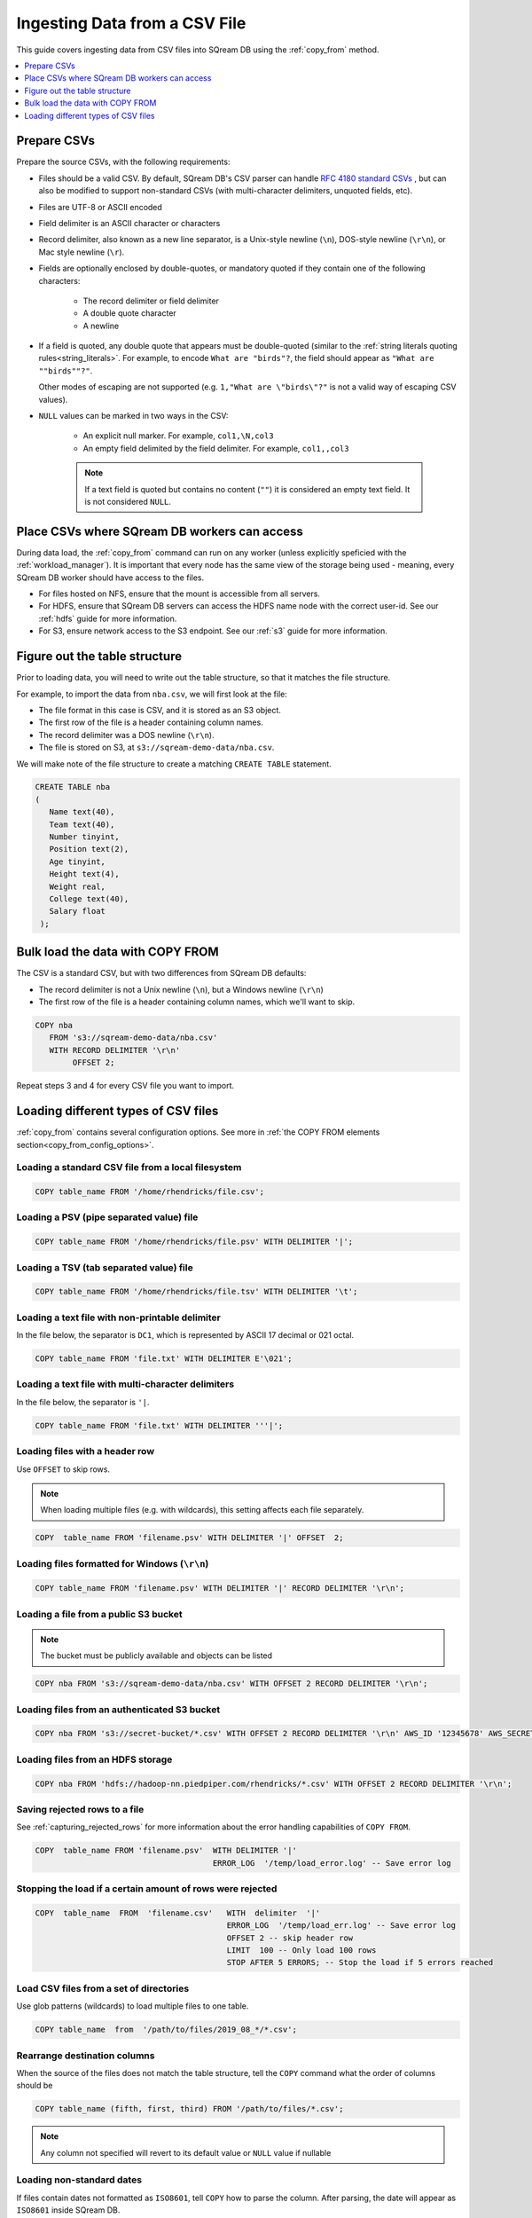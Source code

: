 .. _csv:

**********************
Ingesting Data from a CSV File
**********************

This guide covers ingesting data from CSV files into SQream DB using the :ref:`copy_from` method. 


.. contents:: 
   :local:
   :depth: 1

Prepare CSVs
=====================

Prepare the source CSVs, with the following requirements:

* Files should be a valid CSV. By default, SQream DB's CSV parser can handle `RFC 4180 standard CSVs <https://tools.ietf.org/html/rfc4180>`_ , but can also be modified to support non-standard CSVs (with multi-character delimiters, unquoted fields, etc).

* Files are UTF-8 or ASCII encoded

* Field delimiter is an ASCII character or characters

* Record delimiter, also known as a new line separator, is a Unix-style newline (``\n``), DOS-style newline (``\r\n``), or Mac style newline (``\r``).

* Fields are optionally enclosed by double-quotes, or mandatory quoted if they contain one of the following characters:

   * The record delimiter or field delimiter

   * A double quote character

   * A newline

* 
   If a field is quoted, any double quote that appears must be double-quoted (similar to the :ref:`string literals quoting rules<string_literals>`. For example, to encode ``What are "birds"?``, the field should appear as ``"What are ""birds""?"``.
   
   Other modes of escaping are not supported (e.g. ``1,"What are \"birds\"?"`` is not a valid way of escaping CSV values).

* ``NULL`` values can be marked in two ways in the CSV:
   
   - An explicit null marker. For example, ``col1,\N,col3``
   - An empty field delimited by the field delimiter. For example, ``col1,,col3``
   
   .. note:: If a text field is quoted but contains no content (``""``) it is considered an empty text field. It is not considered ``NULL``.


Place CSVs where SQream DB workers can access
=======================================================

During data load, the :ref:`copy_from` command can run on any worker (unless explicitly speficied with the :ref:`workload_manager`).
It is important that every node has the same view of the storage being used - meaning, every SQream DB worker should have access to the files.

* For files hosted on NFS, ensure that the mount is accessible from all servers.

* For HDFS, ensure that SQream DB servers can access the HDFS name node with the correct user-id. See our :ref:`hdfs` guide for more information.

* For S3, ensure network access to the S3 endpoint. See our :ref:`s3` guide for more information.

Figure out the table structure
===============================================

Prior to loading data, you will need to write out the table structure, so that it matches the file structure.

For example, to import the data from ``nba.csv``, we will first look at the file:

.. csv-table:: nba.csv
   :file: nba-t10.csv
   :widths: auto
   :header-rows: 1 

* The file format in this case is CSV, and it is stored as an S3 object.

* The first row of the file is a header containing column names.

* The record delimiter was a DOS newline (``\r\n``).

* The file is stored on S3, at ``s3://sqream-demo-data/nba.csv``.


We will make note of the file structure to create a matching ``CREATE TABLE`` statement.

.. code-block:: postgres
   
   CREATE TABLE nba
   (
      Name text(40),
      Team text(40),
      Number tinyint,
      Position text(2),
      Age tinyint,
      Height text(4),
      Weight real,
      College text(40),
      Salary float
    );


Bulk load the data with COPY FROM
====================================

The CSV is a standard CSV, but with two differences from SQream DB defaults:

* The record delimiter is not a Unix newline (``\n``), but a Windows newline (``\r\n``)

* The first row of the file is a header containing column names, which we'll want to skip.

.. code-block:: postgres
   
   COPY nba
      FROM 's3://sqream-demo-data/nba.csv'
      WITH RECORD DELIMITER '\r\n'
           OFFSET 2;


Repeat steps 3 and 4 for every CSV file you want to import.


Loading different types of CSV files
=======================================

:ref:`copy_from` contains several configuration options. See more in :ref:`the COPY FROM elements section<copy_from_config_options>`.


Loading a standard CSV file from a local filesystem
---------------------------------------------------------

.. code-block:: postgres
   
   COPY table_name FROM '/home/rhendricks/file.csv';


Loading a PSV (pipe separated value) file
-------------------------------------------

.. code-block:: postgres
   
   COPY table_name FROM '/home/rhendricks/file.psv' WITH DELIMITER '|';

Loading a TSV (tab separated value) file
-------------------------------------------

.. code-block:: postgres
   
   COPY table_name FROM '/home/rhendricks/file.tsv' WITH DELIMITER '\t';

Loading a text file with non-printable delimiter
-----------------------------------------------------

In the file below, the separator is ``DC1``, which is represented by ASCII 17 decimal or 021 octal.

.. code-block:: postgres
   
   COPY table_name FROM 'file.txt' WITH DELIMITER E'\021';

Loading a text file with multi-character delimiters
-----------------------------------------------------

In the file below, the separator is ``'|``.

.. code-block:: postgres
   
   COPY table_name FROM 'file.txt' WITH DELIMITER '''|';

Loading files with a header row
-----------------------------------

Use ``OFFSET`` to skip rows.

.. note:: When loading multiple files (e.g. with wildcards), this setting affects each file separately.

.. code-block:: postgres

   COPY  table_name FROM 'filename.psv' WITH DELIMITER '|' OFFSET  2;

.. _changing_record_delimiter:

Loading files formatted for Windows (``\r\n``)
---------------------------------------------------

.. code-block:: postgres

   COPY table_name FROM 'filename.psv' WITH DELIMITER '|' RECORD DELIMITER '\r\n';

Loading a file from a public S3 bucket
------------------------------------------

.. note:: The bucket must be publicly available and objects can be listed

.. code-block:: postgres

   COPY nba FROM 's3://sqream-demo-data/nba.csv' WITH OFFSET 2 RECORD DELIMITER '\r\n';

Loading files from an authenticated S3 bucket
---------------------------------------------

.. code-block:: postgres

   COPY nba FROM 's3://secret-bucket/*.csv' WITH OFFSET 2 RECORD DELIMITER '\r\n' AWS_ID '12345678' AWS_SECRET 'super_secretive_secret';

.. _hdfs_copy_from_example:

Loading files from an HDFS storage
----------------------------------

.. code-block:: postgres

   COPY nba FROM 'hdfs://hadoop-nn.piedpiper.com/rhendricks/*.csv' WITH OFFSET 2 RECORD DELIMITER '\r\n';


Saving rejected rows to a file
----------------------------------

See :ref:`capturing_rejected_rows` for more information about the error handling capabilities of ``COPY FROM``.

.. code-block:: postgres

   COPY  table_name FROM 'filename.psv'  WITH DELIMITER '|'
                                         ERROR_LOG  '/temp/load_error.log' -- Save error log


Stopping the load if a certain amount of rows were rejected
-----------------------------------------------------------

.. code-block:: postgres

   COPY  table_name  FROM  'filename.csv'   WITH  delimiter  '|'  
                                            ERROR_LOG  '/temp/load_err.log' -- Save error log
                                            OFFSET 2 -- skip header row
                                            LIMIT  100 -- Only load 100 rows
                                            STOP AFTER 5 ERRORS; -- Stop the load if 5 errors reached

Load CSV files from a set of directories
------------------------------------------

Use glob patterns (wildcards) to load multiple files to one table.

.. code-block:: postgres

   COPY table_name  from  '/path/to/files/2019_08_*/*.csv';


Rearrange destination columns
---------------------------------

When the source of the files does not match the table structure, tell the ``COPY`` command what the order of columns should be

.. code-block:: postgres

   COPY table_name (fifth, first, third) FROM '/path/to/files/*.csv';

.. note:: Any column not specified will revert to its default value or ``NULL`` value if nullable

Loading non-standard dates
----------------------------------

If files contain dates not formatted as ``ISO8601``, tell ``COPY`` how to parse the column. After parsing, the date will appear as ``ISO8601`` inside SQream DB.

In this example, ``date_col1`` and ``date_col2`` in the table are non-standard. ``date_col3`` is mentioned explicitly, but can be left out. Any column that is not specified is assumed to be ``ISO8601``.

.. code-block:: postgres

   COPY table_name FROM '/path/to/files/*.csv' WITH PARSERS 'date_col1=YMD,date_col2=MDY,date_col3=default';

.. tip:: The full list of supported date formats can be found under the :ref:`Supported date formats section<copy_date_parsers>` of the :ref:`copy_from` reference.
